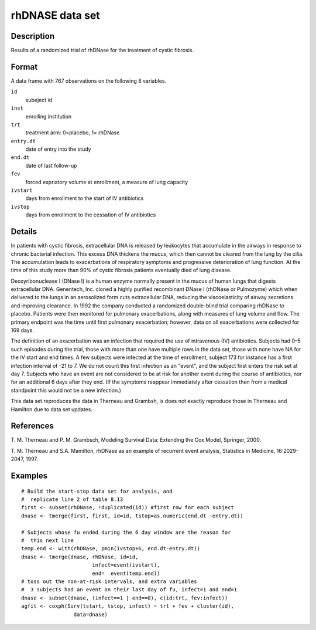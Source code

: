 +--------------------------------------+--------------------------------------+
| rhDNase                              |
| R Documentation                      |
+--------------------------------------+--------------------------------------+

rhDNASE data set
----------------

Description
~~~~~~~~~~~

Results of a randomized trial of rhDNase for the treatment of cystic
fibrosis.

Format
~~~~~~

A data frame with 767 observations on the following 8 variables.

``id``
    subeject id

``inst``
    enrolling institution

``trt``
    treatment arm: 0=placebo, 1= rhDNase

``entry.dt``
    date of entry into the study

``end.dt``
    date of last follow-up

``fev``
    forced expriatory volume at enrollment, a measure of lung capacity

``ivstart``
    days from enrollment to the start of IV antibiotics

``ivstop``
    days from enrollment to the cessation of IV antibiotics

Details
~~~~~~~

In patients with cystic fibrosis, extracellular DNA is released by
leukocytes that accumulate in the airways in response to chronic
bacterial infection. This excess DNA thickens the mucus, which then
cannot be cleared from the lung by the cilia. The accumulation leads to
exacerbations of respiratory symptoms and progressive deterioration of
lung function. At the time of this study more than 90% of cystic
fibrosis patients eventually died of lung disease.

Deoxyribonuclease I (DNase I) is a human enzyme normally present in the
mucus of human lungs that digests extracellular DNA. Genentech, Inc.
cloned a highly purified recombinant DNase I (rhDNase or Pulmozyme)
which when delivered to the lungs in an aerosolized form cuts
extracellular DNA, reducing the viscoelasticity of airway secretions and
improving clearance. In 1992 the company conducted a randomized
double-blind trial comparing rhDNase to placebo. Patients were then
monitored for pulmonary exacerbations, along with measures of lung
volume and flow. The primary endpoint was the time until first pulmonary
exacerbation; however, data on all exacerbations were collected for 169
days.

The definition of an exacerbation was an infection that required the use
of intravenous (IV) antibiotics. Subjects had 0–5 such episodes during
the trial, those with more than one have multiple rows in the data set,
those with none have NA for the IV start and end times. A few subjects
were infected at the time of enrollment, subject 173 for instance has a
first infection interval of -21 to 7. We do not count this first
infection as an "event", and the subject first enters the risk set at
day 7. Subjects who have an event are not considered to be at risk for
another event during the course of antibiotics, nor for an additional 6
days after they end. (If the symptoms reappear immediately after
cessation then from a medical standpoint this would not be a new
infection.)

This data set reproduces the data in Therneau and Grambsh, is does not
exactly reproduce those in Therneau and Hamilton due to data set
updates.

References
~~~~~~~~~~

T. M. Therneau and P. M. Grambsch, Modeling Survival Data: Extending the
Cox Model, Springer, 2000.

T. M. Therneau and S.A. Mamilton, rhDNase as an example of recurrent
event analysis, Statistics in Medicine, 16:2029-2047, 1997.

Examples
~~~~~~~~

::

    # Build the start-stop data set for analysis, and
    #  replicate line 2 of table 8.13
    first <- subset(rhDNase, !duplicated(id)) #first row for each subject
    dnase <- tmerge(first, first, id=id, tstop=as.numeric(end.dt -entry.dt))

    # Subjects whose fu ended during the 6 day window are the reason for
    #  this next line
    temp.end <- with(rhDNase, pmin(ivstop+6, end.dt-entry.dt))
    dnase <- tmerge(dnase, rhDNase, id=id,
                           infect=event(ivstart),
                           end=  event(temp.end))
    # toss out the non-at-risk intervals, and extra variables
    #  3 subjects had an event on their last day of fu, infect=1 and end=1
    dnase <- subset(dnase, (infect==1 | end==0), c(id:trt, fev:infect))
    agfit <- coxph(Surv(tstart, tstop, infect) ~ trt + fev + cluster(id),
                     data=dnase)

